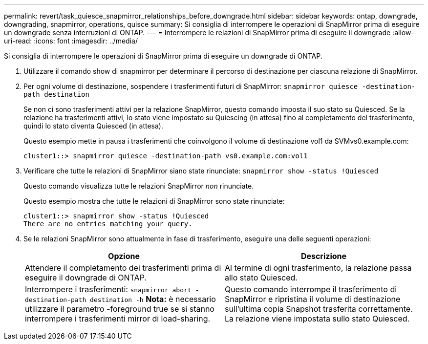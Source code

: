 ---
permalink: revert/task_quiesce_snapmirror_relationships_before_downgrade.html 
sidebar: sidebar 
keywords: ontap, downgrade, downgrading, snapmirror, operations, quisce 
summary: Si consiglia di interrompere le operazioni di SnapMirror prima di eseguire un downgrade senza interruzioni di ONTAP. 
---
= Interrompere le relazioni di SnapMirror prima di eseguire il downgrade
:allow-uri-read: 
:icons: font
:imagesdir: ../media/


[role="lead"]
Si consiglia di interrompere le operazioni di SnapMirror prima di eseguire un downgrade di ONTAP.

. Utilizzare il comando show di snapmirror per determinare il percorso di destinazione per ciascuna relazione di SnapMirror.
. Per ogni volume di destinazione, sospendere i trasferimenti futuri di SnapMirror: `snapmirror quiesce -destination-path destination`
+
Se non ci sono trasferimenti attivi per la relazione SnapMirror, questo comando imposta il suo stato su Quiesced. Se la relazione ha trasferimenti attivi, lo stato viene impostato su Quiescing (in attesa) fino al completamento del trasferimento, quindi lo stato diventa Quiesced (in attesa).

+
Questo esempio mette in pausa i trasferimenti che coinvolgono il volume di destinazione vol1 da SVMvs0.example.com:

+
[listing]
----
cluster1::> snapmirror quiesce -destination-path vs0.example.com:vol1
----
. Verificare che tutte le relazioni di SnapMirror siano state rinunciate: `snapmirror show -status !Quiesced`
+
Questo comando visualizza tutte le relazioni SnapMirror _non_ rinunciate.

+
Questo esempio mostra che tutte le relazioni di SnapMirror sono state rinunciate:

+
[listing]
----
cluster1::> snapmirror show -status !Quiesced
There are no entries matching your query.
----
. Se le relazioni SnapMirror sono attualmente in fase di trasferimento, eseguire una delle seguenti operazioni:
+
[cols="2*"]
|===
| Opzione | Descrizione 


 a| 
Attendere il completamento dei trasferimenti prima di eseguire il downgrade di ONTAP.
 a| 
Al termine di ogni trasferimento, la relazione passa allo stato Quiesced.



 a| 
Interrompere i trasferimenti: `snapmirror abort -destination-path destination -h` *Nota:* è necessario utilizzare il parametro -foreground true se si stanno interrompere i trasferimenti mirror di load-sharing.
 a| 
Questo comando interrompe il trasferimento di SnapMirror e ripristina il volume di destinazione sull'ultima copia Snapshot trasferita correttamente. La relazione viene impostata sullo stato Quiesced.

|===

